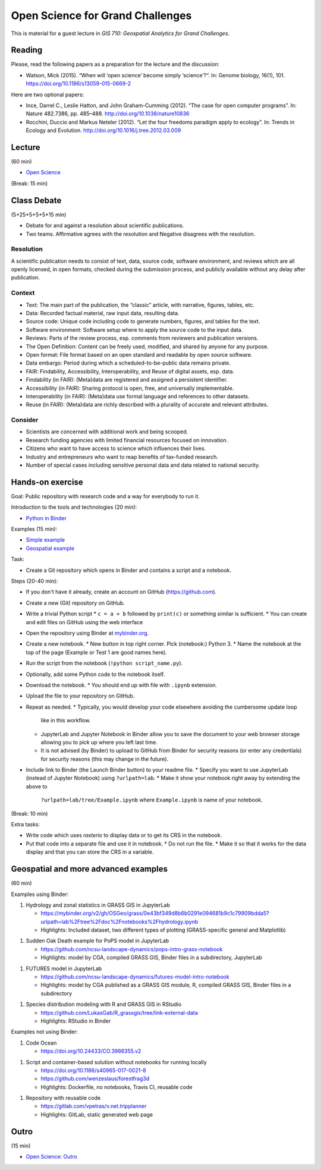 Open Science for Grand Challenges
=================================

This is material for a guest lecture in
*GIS 710: Geospatial Analytics for Grand Challenges*.

Reading
-------

Please, read the following papers as a preparation for the lecture and the discussion:

* Watson, Mick (2015). “When will ‘open science’ become simply ‘science’?“. In: Genome biology, 16(1), 101. https://doi.org/10.1186/s13059-015-0669-2

Here are two optional papers:

* Ince, Darrel C., Leslie Hatton, and John Graham-Cumming (2012). “The case for open computer programs”. In: Nature 482.7386, pp. 485–488. http://doi.org/10.1038/nature10836

* Rocchini, Duccio and Markus Neteler (2012). “Let the four freedoms paradigm apply to ecology”. In: Trends in Ecology and Evolution. http://doi.org/10.1016/j.tree.2012.03.009

Lecture
-------

(60 min)

* `Open Science <../lectures/open-science-for-grand-challenges.html>`_

(Break: 15 min)

Class Debate
------------

(5+25+5+5+5+15 min)

* Debate for and against a resolution about scientific publications.
* Two teams. Affirmative agrees with the resolution and Negative disagrees with the resolution.

Resolution
``````````

A scientific publication needs to consist of text, data, source code, software environment, and reviews
which are all openly licensed, in open formats, checked during the submission process, and publicly available without any delay after publication.

Context
```````

* Text: The main part of the publication, the “classic” article, with narrative, figures, tables, etc.
* Data: Recorded factual material, raw input data, resulting data.
* Source code: Unique code including code to generate numbers, figures, and tables for the text.
* Software environment: Software setup where to apply the source code to the input data.
* Reviews: Parts of the review process, esp. comments from reviewers and publication versions.
* The Open Definition: Content can be freely used, modified, and shared by anyone for any purpose.
* Open format: File format based on an open standard and readable by open source software.
* Data embargo: Period during which a scheduled-to-be-public data remains private.
* FAIR:  Findability, Accessibility, Interoperability, and Reuse of digital assets, esp. data.
* Findability (in FAIR):  (Meta)data are registered and assigned a persistent identifier.
* Accessibility (in FAIR): Sharing protocol is open, free, and universally implementable.
* Interoperability (in FAIR): (Meta)data use formal language and references to other datasets.
* Reuse (in FAIR): (Meta)data are richly described with a plurality of accurate and relevant attributes.

Consider
````````

* Scientists are concerned with additional work and being scooped.
* Research funding agencies with limited financial resources focused on innovation.
* Citizens who want to have access to science which influences their lives.
* Industry and entrepreneurs who want to reap benefits of tax-funded research.
* Number of special cases including sensitive personal data and data related to national security.

Hands-on exercise
-----------------

Goal: Public repository with research code and a way for everybody to run it.

Introduction to the tools and technologies (20 min):

* `Python in Binder <../lectures/python-in-binder.html>`_

Examples (15 min):

* `Simple example <https://github.com/wenzeslaus/trivial-example-for-binder>`_
* `Geospatial example <https://github.com/wenzeslaus/trivial-geospatial-example-for-binder>`_

Task:

* Create a Git repository which opens in Binder and contains a script and a notebook.

Steps (20-40 min):

* If you don't have it already, create an account on GitHub (https://github.com).
* Create a new (Git) repository on GitHub.
* Write a trivial Python script
  * ``c = a + b`` followed by ``print(c)`` or something similar is sufficient.
  * You can create and edit files on GitHub using the web interface
* Open the repository using Binder at `mybinder.org <https://mybinder.org>`_.
* Create a new notebook.
  * New button in top right corner. Pick (notebook:) Python 3.
  * Name the notebook at the top of the page (Example or Test 1 are good names here).
* Run the script from the notebook (``!python script_name.py``).
* Optionally, add some Python code to the notebook itself.
* Download the notebook.
  * You should end up with file with ``.ipynb`` extension.
* Upload the file to your repository on GitHub.
* Repeat as needed.
  * Typically, you would develop your code elsewhere avoiding the cumbersome update loop
    like in this workflow.
  * JupyterLab and Jupyter Notebook in Binder allow you to save the document to
    your web browser storage allowing you to pick up where you left last time.
  * It is not advised (by Binder) to upload to GitHub from Binder for security reasons (or enter
    any credentials) for security reasons (this may change in the future).
* Include link to Binder (the Launch Binder button) to your readme file.
  * Specify you want to use JupyterLab (instead of Jupyter Notebook) using ``?urlpath=lab``.
  * Make it show your notebook right away by extending the above to
    ``?urlpath=lab/tree/Example.ipynb`` where ``Example.ipynb`` is name of your notebook.

(Break: 10 min)

Extra tasks:

* Write code which uses *rasterio* to display data or to get its CRS in the notebook.
* Put that code into a separate file and use it in notebook.
  * Do not run the file.
  * Make it so that it works for the data display and that you can store the CRS in a variable.

Geospatial and more advanced examples
-------------------------------------

(60 min)

Examples using Binder:

1. Hydrology and zonal statistics in GRASS GIS in JupyterLab

   * https://mybinder.org/v2/gh/OSGeo/grass/0e43bf349d8b6b0291e094681b9c1c79909bdda5?urlpath=lab%2Ftree%2Fdoc%2Fnotebooks%2Fhydrology.ipynb
   * Highlights: Included dataset, two different types of plotting (GRASS-specific general and Matplotlib)

1. Sudden Oak Death example for PoPS model in JupyterLab

   * https://github.com/ncsu-landscape-dynamics/pops-intro-grass-notebook
   * Highlights: model by CGA, compiled GRASS GIS, Binder files in a subdirectory, JupyterLab

1. FUTURES model in JupyterLab

   * https://github.com/ncsu-landscape-dynamics/futures-model-intro-notebook
   * Highlights: model by CGA published as a GRASS GIS module, R, compiled GRASS GIS, Binder files in a subdirectory

1. Species distribution modeling with R and GRASS GIS in RStudio

   * https://github.com/LukasGab/R_grassgis/tree/link-external-data
   * Highlights: RStudio in Binder

Examples not using Binder:

1. Code Ocean

   * https://doi.org/10.24433/CO.3986355.v2

1. Script and container-based solution without notebooks for running locally

   * https://doi.org/10.1186/s40965-017-0021-8
   * https://github.com/wenzeslaus/forestfrag3d
   * Highlights: Dockerfile, no notebooks, Travis CI, reusable code

1. Repository with reusable code

   * https://gitlab.com/vpetras/v.net.tripplanner
   * Highlights: GitLab, static generated web page

Outro
-----

(15 min)

* `Open Science: Outro <../lectures/open-science-for-grand-challenges-outro.html>`_

